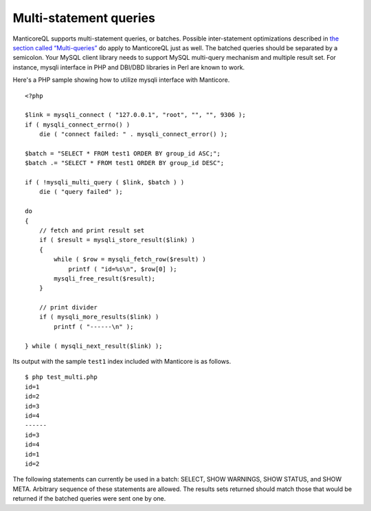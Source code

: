 Multi-statement queries
-----------------------

ManticoreQL supports multi-statement queries, or batches. Possible
inter-statement optimizations described in `the section called
“Multi-queries” <../multi-queries.md>`__ do apply to ManticoreQL just as
well. The batched queries should be separated by a semicolon. Your MySQL
client library needs to support MySQL multi-query mechanism and multiple
result set. For instance, mysqli interface in PHP and DBI/DBD libraries
in Perl are known to work.

Here's a PHP sample showing how to utilize mysqli interface with Manticore.

::


    <?php

    $link = mysqli_connect ( "127.0.0.1", "root", "", "", 9306 );
    if ( mysqli_connect_errno() )
        die ( "connect failed: " . mysqli_connect_error() );

    $batch = "SELECT * FROM test1 ORDER BY group_id ASC;";
    $batch .= "SELECT * FROM test1 ORDER BY group_id DESC";

    if ( !mysqli_multi_query ( $link, $batch ) )
        die ( "query failed" );

    do
    {
        // fetch and print result set
        if ( $result = mysqli_store_result($link) )
        {
            while ( $row = mysqli_fetch_row($result) )
                printf ( "id=%s\n", $row[0] );
            mysqli_free_result($result);
        }

        // print divider
        if ( mysqli_more_results($link) )
            printf ( "------\n" );

    } while ( mysqli_next_result($link) );

Its output with the sample ``test1`` index included with Manticore is as
follows.

::


    $ php test_multi.php
    id=1
    id=2
    id=3
    id=4
    ------
    id=3
    id=4
    id=1
    id=2

The following statements can currently be used in a batch: SELECT, SHOW
WARNINGS, SHOW STATUS, and SHOW META. Arbitrary sequence of these
statements are allowed. The results sets returned should match those
that would be returned if the batched queries were sent one by one.
